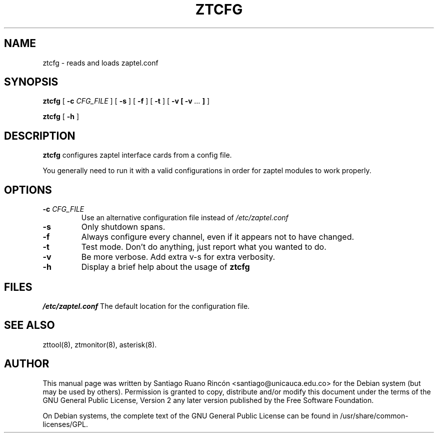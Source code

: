 .\" This manpage has been automatically generated by docbook2man 
.\" from a DocBook document.  This tool can be found at:
.\" <http://shell.ipoline.com/~elmert/comp/docbook2X/> 
.\" Please send any bug reports, improvements, comments, patches, 
.\" etc. to Steve Cheng <steve@ggi-project.org>.
.TH "ZTCFG" "8" "15 July 2005" "" ""

.SH NAME
ztcfg \- reads and loads zaptel.conf
.SH SYNOPSIS

\fBztcfg\fR [ \fB-c \fICFG_FILE\fB \fR ] [ \fB-s\fR ] [ \fB-f\fR ] [ \fB-t\fR ] [ \fB-v [ -v\fI ...\fB ]\fR ]


\fBztcfg\fR [ \fB-h\fR ]

.SH "DESCRIPTION"
.PP
\fBztcfg\fR configures zaptel interface cards
from a config file.
.PP
You  generally  need to run it with a valid configurations
in order for zaptel modules to work properly.
.SH "OPTIONS"
.TP
\fB-c \fICFG_FILE\fB\fR
Use an alternative configuration file instead of
\fI/etc/zaptel.conf\fR
.TP
\fB-s\fR
Only shutdown spans.
.TP
\fB-f\fR
Always configure every channel, even if it appears not to have changed.
.TP
\fB-t\fR
Test mode. Don't do anything, just report what you
wanted to do.
.TP
\fB-v\fR
Be more verbose. Add extra v-s for extra verbosity.
.TP
\fB-h\fR
Display a brief help about the usage of \fBztcfg\fR
.SH "FILES"
.PP
\fI/etc/zaptel.conf\fR The default location for the configuration file.
.SH "SEE ALSO"
.PP
zttool(8), ztmonitor(8), asterisk(8).
.SH "AUTHOR"
.PP
This manual page was written by Santiago Ruano Rinc\['o]n 
<santiago@unicauca.edu.co> for
the Debian system (but may be used by others).  Permission is
granted to copy, distribute and/or modify this document under
the terms of the GNU General Public License, Version 2 any 
later version published by the Free Software Foundation.
.PP
On Debian systems, the complete text of the GNU General Public
License can be found in /usr/share/common-licenses/GPL.
